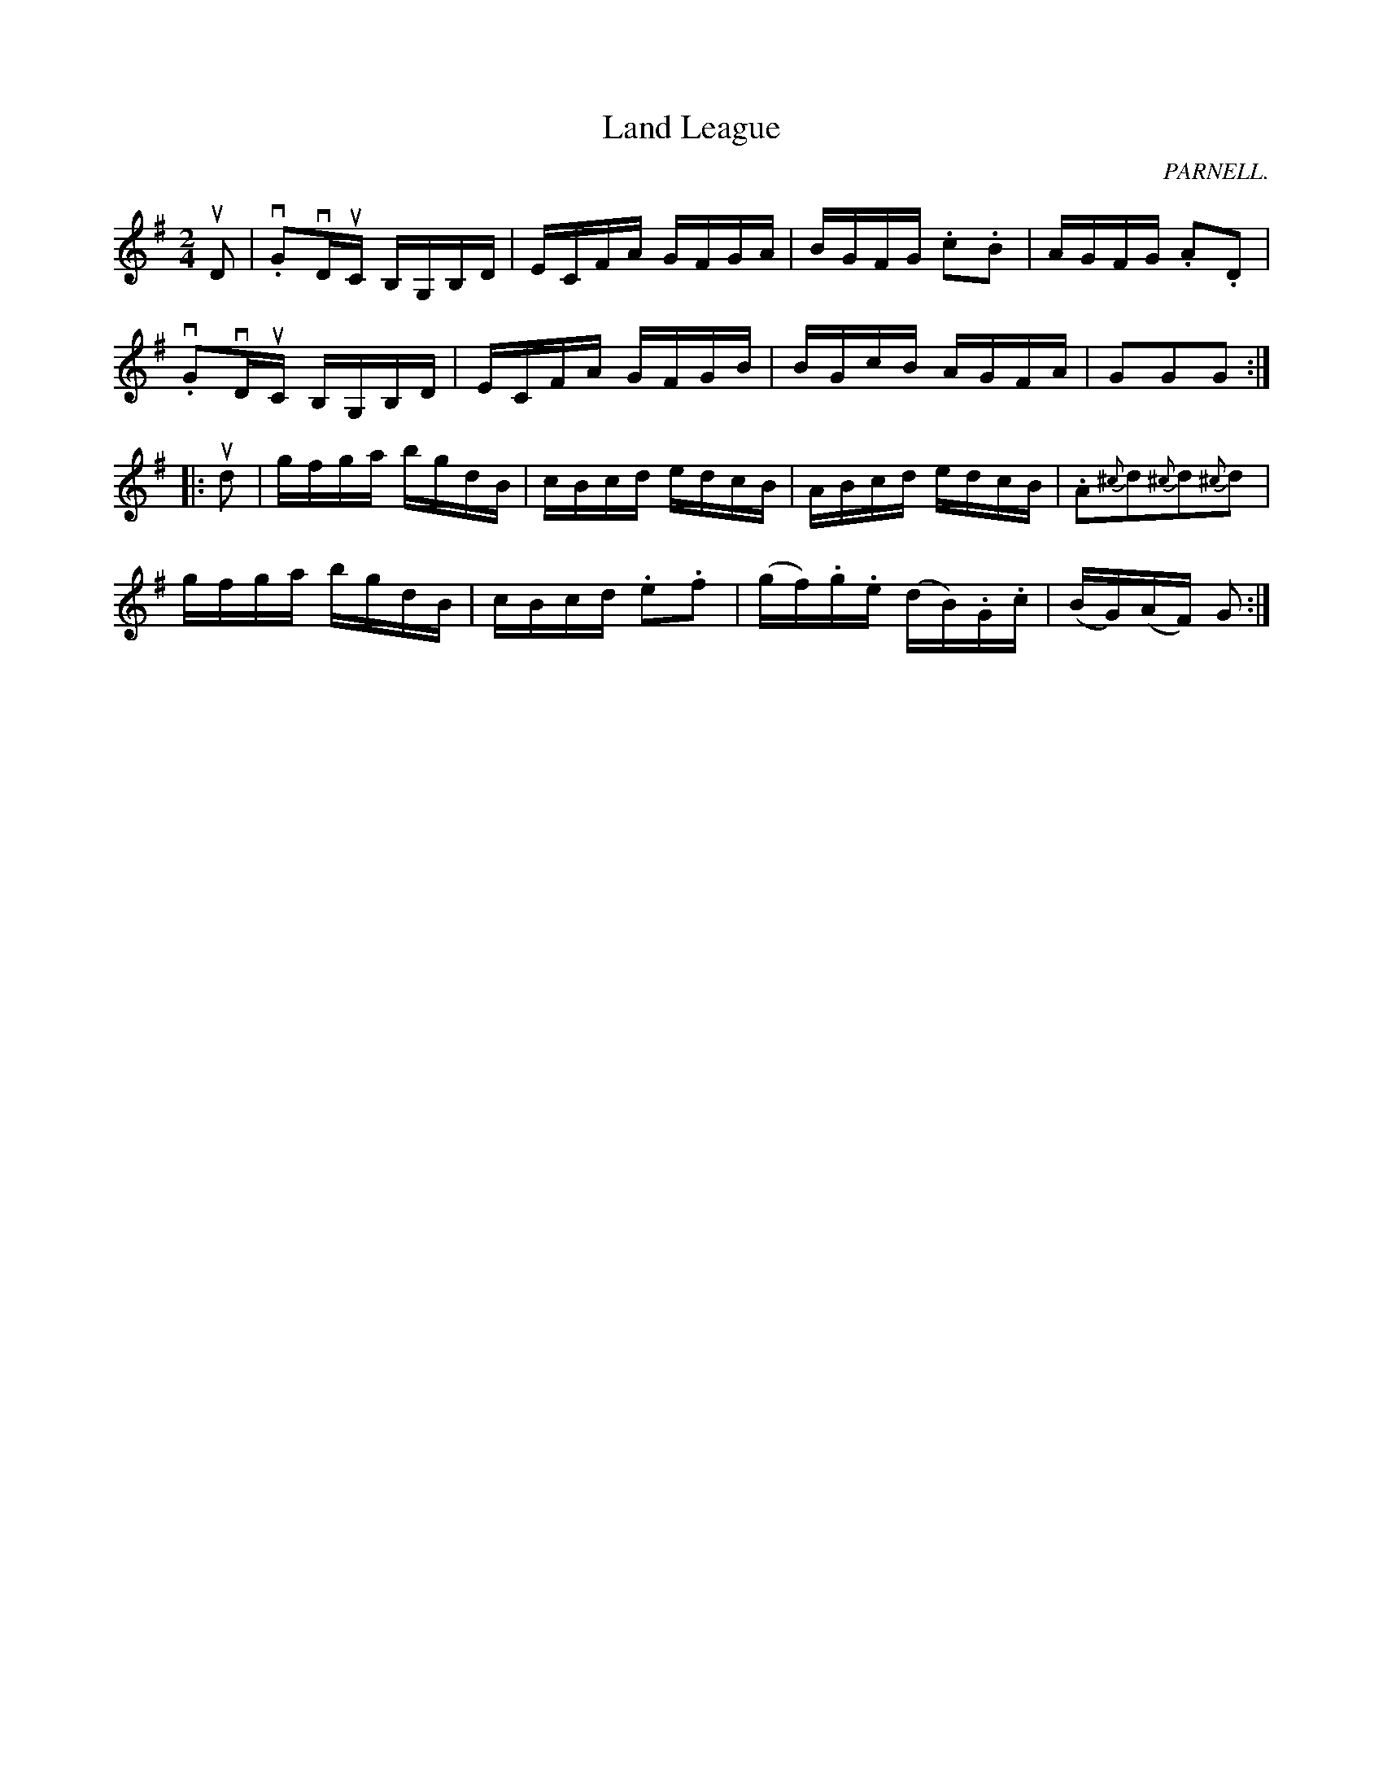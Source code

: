 X:1
T:Land League
R:reel
C:PARNELL.
N:314
B:Ryan's Mammoth Collection
Z:Contributed by Ray Davies,  ray:davies99.freeserve.co.uk
M:2/4
L:1/16
K:G
uD2|\
v.G2vDuC B,G,B,D | ECFA GFGA | BGFG .c2.B2 | AGFG .A2.D2 |
v.G2vDuC B,G,B,D | ECFA GFGB | BGcB AGFA | G2G2G2:|
|:ud2|\
gfga bgdB | cBcd edcB | ABcd edcB | .A2{^c}d2{^c}d2{^c}d2 |
gfga bgdB | cBcd .e2.f2 | (gf).g.e (dB).G.c | (BG)(AF) G2:|
